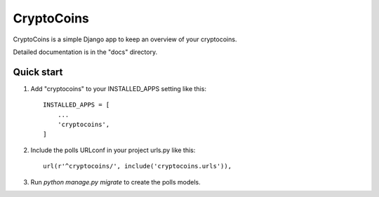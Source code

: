 =====
CryptoCoins
=====

CryptoCoins is a simple Django app to keep an overview of your cryptocoins.

Detailed documentation is in the "docs" directory.

Quick start
-----------

1. Add "cryptocoins" to your INSTALLED_APPS setting like this::

    INSTALLED_APPS = [
        ...
        'cryptocoins',
    ]

2. Include the polls URLconf in your project urls.py like this::

    url(r'^cryptocoins/', include('cryptocoins.urls')),

3. Run `python manage.py migrate` to create the polls models.
